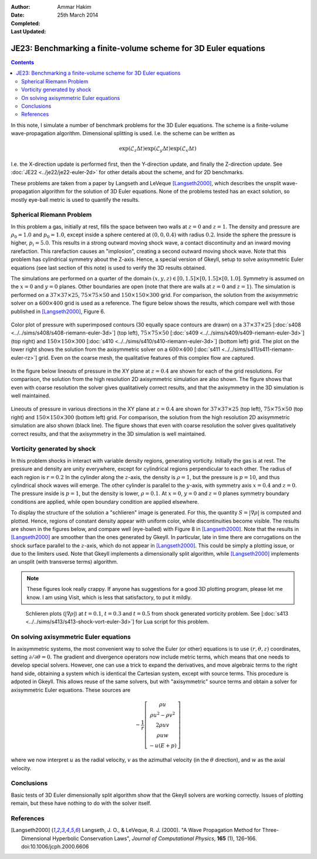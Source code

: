 :Author: Ammar Hakim
:Date: 25th March 2014
:Completed: 
:Last Updated:

JE23: Benchmarking a finite-volume scheme for 3D Euler equations
================================================================

.. contents::

In this note, I simulate a number of benchmark problems for the 3D
Euler equations. The scheme is a finite-volume wave-propagation
algorithm. Dimensional splitting is used. I.e. the scheme can be written as

.. math::

  \exp(\mathcal{L}_z\Delta t)\exp(\mathcal{L}_y\Delta t) \exp(\mathcal{L}_x\Delta t)

I.e. the X-direction update is performed first, then the Y-direction
update, and finally the Z-direction update. See :doc:`JE22
<../je22/je22-euler-2d>` for other details about the scheme, and for
2D benchmarks.

These problems are taken from a paper by Langseth and LeVeque
[Langseth2000]_, which describes the unsplit wave-propagation
algorithm for the solution of 3D Euler equations. None of the problems
tested has an exact solution, so mostly eye-ball metric is used to
quantify the results.

Spherical Riemann Problem
--------------------------

In this problem a gas, initially at rest, fills the space between two
walls at :math:`z=0` and :math:`z=1`. The density and pressure are
:math:`\rho_0=1.0` and :math:`p_0=1.0`, except inside a sphere
centered at :math:`(0,0,0.4)` with radius :math:`0.2`. Inside the
sphere the pressure is higher, :math:`p_i=5.0`. This results in a
strong outward moving shock wave, a contact discontinuity and an
inward moving rarefaction. This rarefaction causes an "implosion",
creating a second outward moving shock wave. Note that this problem
has cylindrical symmetry about the Z-axis. Hence, a special version of
Gkeyll, setup to solve axisymmetric Euler equations (see last section
of this note) is used to verify the 3D results obtained.

The simulations are performed on a quarter of the domain
:math:`(x,y,z)\in [0,1.5]\times [0,1.5]\times [0,1.0]`. Symmetry is
assumed on the :math:`x=0` and :math:`y=0` planes. Other boundaries
are open (note that there are walls at :math:`z=0` and
:math:`z=1`). The simulation is performed on a :math:`37\times
37\times 25`,
:math:`75\times 75\times 50` and :math:`150\times 150\times 300`
grid. For comparison, the solution from the axisymmetric solver on a
:math:`600\times 400` grid is used as a reference. The figure below
shows the results, which compare well with those published in
[Langseth2000]_, Figure 6.

.. figure:: euler-spherical-riemann-cmp.png
  :width: 100%
  :align: center

  Color plot of pressure with superimposed contours (30 equally space
  contours are drawn) on a :math:`37\times 37\times 25` [:doc:`s408
  <../../sims/s408/s408-riemann-euler-3d>`] (top left),
  :math:`75\times 75\times 50` [:doc:`s409
  <../../sims/s409/s409-riemann-euler-3d>`] (top right) and
  :math:`150\times 150\times 300` [:doc:`s410
  <../../sims/s410/s410-riemann-euler-3d>`] (bottom left) grid. The
  plot on the lower right shows the solution from the axisymmetric
  solver on a :math:`600\times 400` [:doc:`s411
  <../../sims/s411/s411-riemann-euler-rz>`] grid. Even on the coarse
  mesh, the qualitative features of this complex flow are captured.

In the figure below lineouts of pressure in the XY plane at
:math:`z=0.4` are shown for each of the grid resolutions. For
comparison, the solution from the high resolution 2D axisymmetric
simulation are also shown. The figure shows that even with coarse
resolution the solver gives qualitatively correct results, and that
the axisymmetry in the 3D simulation is well maintained.

.. figure:: euler-spherical-riemann-lineout.png
  :width: 100%
  :align: center

  Lineouts of pressure in various directions in the XY plane at
  :math:`z=0.4` are shown for :math:`37\times 37\times 25` (top left),
  :math:`75\times 75\times 50` (top right) and :math:`150\times
  150\times 300` (bottom left) grid. For comparison, the solution from
  the high resolution 2D axisymmetric simulation are also shown (black
  line). The figure shows that even with coarse resolution the solver
  gives qualitatively correct results, and that the axisymmetry in the
  3D simulation is well maintained.

Vorticity generated by shock
----------------------------

In this problem shocks in interact with variable density regions,
generating vorticity. Initially the gas is at rest. The pressure and
density are unity everywhere, except for cylindrical regions
perpendicular to each other. The radius of each region is
:math:`r=0.2` In the cylinder along the :math:`z`-axis, the density is
:math:`\rho=1`, but the pressure is :math:`p=10`, and thus cylindrical
shock waves will emerge. The other cylinder is parallel to the
:math:`y`-axis, with symmetry axis :math:`x=0.4` and :math:`z=0`. The
pressure inside is :math:`p=1`, but the density is lower,
:math:`\rho=0.1`. At :math:`x=0`, :math:`y=0` and :math:`z=0` planes
symmetry boundary conditions are applied, while open boundary
condition are applied elsewhere.

To display the structure of the solution a "schlieren" image is
generated. For this, the quantity :math:`S=|\nabla\rho|` is computed
and plotted. Hence, regions of constant density appear with uniform
color, while discontinuities become visible. The results are shown in
the figures below, and compare well (eye-balled) with Figure 8 in
[Langseth2000]_. Note that the results in [Langseth2000]_ are smoother
than the ones generated by Gkeyll. In particular, late in time there
are corrugations on the shock surface parallel to the :math:`z`-axis,
which do not appear in [Langseth2000]_. This could be simply a
plotting issue, or due to the limiters used. Note that Gkeyll
implements a dimensionally split algorithm, while [Langseth2000]_
implements an unsplit (with transverse terms) algorithm.

.. note::

  These figures look really crappy. If anyone has suggestions for a
  good 3D plotting program, please let me know. I am using Visit,
  which is less that satisfactory, to put it mildly.

.. _fig:

  .. image:: s413-gradrho-0000.png
     :width: 100%
     :align: center

  .. image:: s413-gradrho-0001.png
     :width: 100%
     :align: center

  .. image:: s413-gradrho-0002.png
     :width: 100%
     :align: center

  Schlieren plots (:math:`|\nabla\rho|`) at :math:`t=0.1`,
  :math:`t=0.3` and :math:`t=0.5` from shock generated vorticity
  problem. See [:doc:`s413
  <../../sims/s413/s413-shock-vort-euler-3d>`] for Lua script for this
  problem.


On solving axisymmetric Euler equations
---------------------------------------

In axisymmetric systems, the most convenient way to solve the Euler
(or other) equations is to use :math:`(r,\theta,z)` coordinates,
setting :math:`\partial/\partial\theta = 0`. The gradient and
divergence operators now include metric terms, which means that one
needs to develop special solvers. However, one can use a trick to
expand the derivatives, and move algebraic terms to the right hand
side, obtaining a system which is identical the Cartesian system,
except with source terms. This procedure is adpoted in Gkeyll. This
allows reuse of the same solvers, but with "axisymmetric" source terms
and obtain a solver for axisymmetric Euler equations. These sources
are

.. math::

    -\frac{1}{r}
    \left[
    \begin{matrix}
      \rho u \\
      \rho u^2 - \rho v^2 \\
      2\rho u v \\
      \rho u w \\
      - u (E+p)
    \end{matrix}
  \right]

where we now interpret :math:`u` as the radial velocity, :math:`v` as
the azimuthal velocity (in the :math:`\theta` direction), and :math:`w`
as the axial velocity.

Conclusions
-----------

Basic tests of 3D Euler dimensionally split algorithm show that the
Gkeyll solvers are working correctly. Issues of plotting remain, but
these have nothing to do with the solver itself.

References
----------

.. [Langseth2000] Langseth, J. O., & LeVeque, R. J. (2000). "A Wave
   Propagation Method for Three-Dimensional Hyperbolic Conservation
   Laws", *Journal of Computational Physics*, **165** (1),
   126–166. doi:10.1006/jcph.2000.6606
